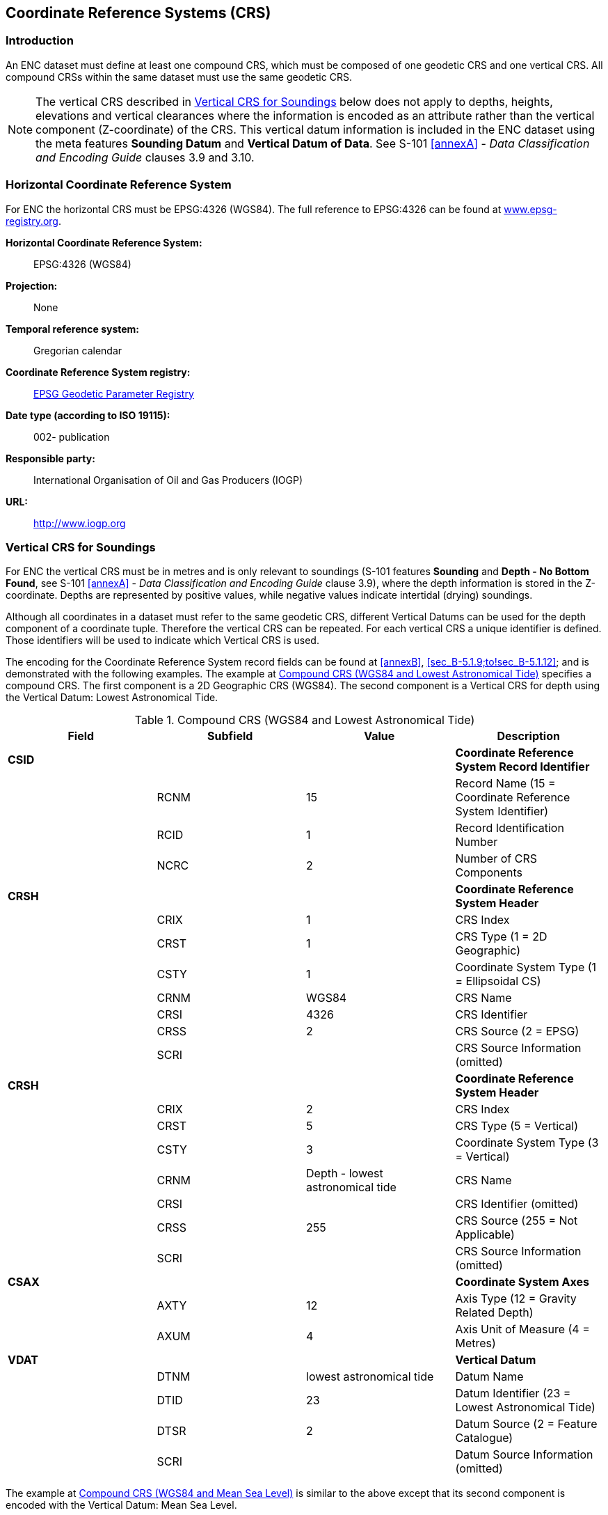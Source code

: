 
[[sec_5]]
== Coordinate Reference Systems (CRS)

[[sec_5.1]]
=== Introduction

An ENC dataset must define at least one compound CRS, which must be
composed of one geodetic CRS and one vertical CRS. All compound CRSs
within the same dataset must use the same geodetic CRS.

NOTE: The vertical CRS described in <<sec_5.3>> below does not apply
to depths, heights, elevations and vertical clearances where the information
is encoded as an attribute rather than the vertical component (Z-coordinate)
of the CRS. This vertical datum information is included in the ENC
dataset using the meta features *Sounding Datum* and
*Vertical Datum of Data*. See S-101 <<annexA>> - _Data Classification
and Encoding Guide_ clauses 3.9 and 3.10.

[[sec_5.2]]
=== Horizontal Coordinate Reference System

For ENC the horizontal CRS must be EPSG:4326 (WGS84). The full reference
to EPSG:4326 can be found at http://www.epsg-registry.org/[www.epsg-registry.org].

*Horizontal Coordinate Reference System:*:: EPSG:4326 (WGS84)

*Projection:*:: None

*Temporal reference system:*:: Gregorian calendar

*Coordinate Reference System registry:*::
http://www.epsg-registry.org/[EPSG Geodetic Parameter Registry]

*Date type (according to ISO 19115):*:: 002- publication

*Responsible party:*:: International Organisation of Oil and
Gas Producers (IOGP)

*URL:*:: http://www.iogp.org/[http://www.iogp.org]

[[sec_5.3]]
=== Vertical CRS for Soundings

For ENC the vertical CRS must be in metres and is only relevant to
soundings (S-101 features *Sounding* and *Depth - No Bottom Found*,
see S-101 <<annexA>> - _Data Classification and Encoding Guide_
clause 3.9), where the depth information is stored in the Z-coordinate.
Depths are represented by positive values, while negative values indicate
intertidal (drying) soundings.

Although all coordinates in a dataset must refer to the same geodetic
CRS, different Vertical Datums can be used for the depth component
of a coordinate tuple. Therefore the vertical CRS can be repeated.
For each vertical CRS a unique identifier is defined. Those identifiers
will be used to indicate which Vertical CRS is used.

The encoding for the Coordinate Reference System record fields can
be found at <<annexB>>, <<sec_B-5.1.9;to!sec_B-5.1.12>>; and is demonstrated
with the following examples. The example at <<table_5-1>> specifies a
compound CRS. The first component is a 2D Geographic CRS (WGS84).
The second component is a Vertical CRS for depth using the Vertical
Datum: Lowest Astronomical Tide.

[[table_5-1]]
.Compound CRS (WGS84 and Lowest Astronomical Tide)
[cols="a,a,a,a"]
|===
h| Field h| Subfield h| Value h| Description

| *CSID* |       |                                  | *Coordinate Reference System Record Identifier*
|        | RCNM  | 15                               | Record Name (15 = Coordinate Reference System Identifier)
|        | RCID  | 1                                | Record Identification Number
|        | NCRC  | 2                                | Number of CRS Components
| *CRSH* |       |                                  | *Coordinate Reference System Header*
|        | CRIX  | 1                                | CRS Index
|        | CRST  | 1                                | CRS Type (1 = 2D Geographic)
|        | CSTY  | 1                                | Coordinate System Type (1 = Ellipsoidal CS)
|        | CRNM  | WGS84                            | CRS Name
|        | CRSI  | 4326                             | CRS Identifier
|        | CRSS  | 2                                | CRS Source (2 = EPSG)
|        | SCRI  |                                  | CRS Source Information (omitted)
| *CRSH* |       |                                  | *Coordinate Reference System Header*
|        | CRIX  | 2                                | CRS Index
|        | CRST  | 5                                | CRS Type (5 = Vertical)
|        | CSTY  | 3                                | Coordinate System Type (3 = Vertical)
|        | CRNM  | Depth - lowest astronomical tide | CRS Name
|        | CRSI  |                                  | CRS Identifier (omitted)
|        | CRSS  | 255                              | CRS Source (255 = Not Applicable)
|        | SCRI  |                                  | CRS Source Information (omitted)
| *CSAX* |       |                                  | *Coordinate System Axes*
|        | AXTY  | 12                               | Axis Type (12 = Gravity Related Depth)
|        | AXUM  | 4                                | Axis Unit of Measure (4 = Metres)
| *VDAT* |       |                                  | *Vertical Datum*
|        | DTNM  | lowest astronomical tide         | Datum Name
|        | DTID  | 23                               | Datum Identifier (23 = Lowest Astronomical Tide)
|        | DTSR  | 2                                | Datum Source (2 = Feature Catalogue)
|        | SCRI  |                                  | Datum Source Information (omitted)
|===

The example at <<table_5-2>> is similar to the above except that its
second component is encoded with the Vertical Datum: Mean Sea Level.

[[table_5-2]]
.Compound CRS (WGS84 and Mean Sea Level)
[cols="a,a,a,a"]
|===
h| Field h| Subfield h| Value h| Description

| *CSID* |       |                        | *Coordinate Reference System Record Identifier*
|        | RCNM  | 15                     | Record Name (15 = Coordinate Reference System Identifier)
|        | RCID  | 1                      | Record Identification Number
|        | NCRC  | 2                      | Number of CRS Components
| *CRSH* |       |                        | *Coordinate Reference System Header*
|        | CRIX  | 1                      | CRS Index
|        | CRST  | 1                      | CRS Type (1 = 2D Geographic)
|        | CSTY  | 1                      | Coordinate System Type (1 = Ellipsoidal CS)
|        | CRNM  | WGS84                  | CRS Name
|        | CRSI  | 4326                   | CRS Identifier
|        | CRSS  | 2                      | CRS Source (2 = EPSG)
|        | SCRI  |                        | CRS Source Information (omitted)
| *CRSH* |       |                        | *Coordinate Reference System Header*
|        | CRIX  | 2                      | CRS Index
|        | CRST  | 5                      | CRS Type (5 = Vertical)
|        | CSTY  | 3                      | Coordinate System Type (3 = Vertical)
|        | CRNM  | Depth - mean sea level | CRS Name
|        | CRSI  |                        | CRS Identifier (omitted)
|        | CRSS  | 255                    | CRS Source (255 = Not Applicable)
|        | SCRI  |                        | CRS Source Information (omitted)
| *CSAX* |       |                        | *Coordinate System Axes*
|        | AXTY  | 12                     | Axis Type (12 = Gravity Related Depth)
|        | AXUM  | 4                      | Axis Unit of Measure (4 = Metres)
| *VDAT* |       |                        | *Vertical Datum*
|        | DTNM  | mean sea level         | Datum Name
|        | DTID  | 3                      | Datum Identifier (3 = Mean Sea Level)
|        | DTSR  | 2                      | Datum Source (2 = Feature Catalogue)
|        | SCRI  |                        | Datum Source Information (omitted)
|===

NOTE: For S-101, the vertical CRS encoded in the Coordinate Reference
System record fields for soundings is not utilized by the ECDIS in
conveying the sounding datum information for an ENC to the Mariner
in ECDIS. This information is provided instead using the S-101 meta
feature *Sounding Datum* (see S-101 <<annexA>> -
_Data Classification and Encoding Guide_, clause 3.9).
